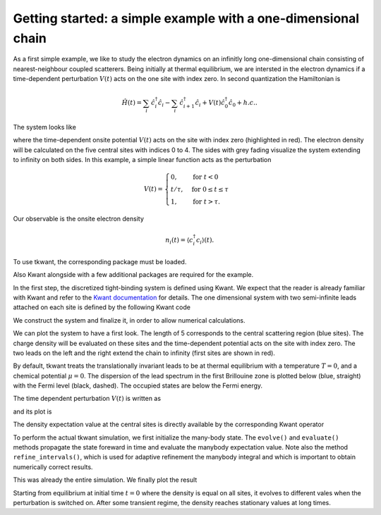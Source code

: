 .. _getting_started:

Getting started: a simple example with a one-dimensional chain
--------------------------------------------------------------

.. jupyter-execute::
    :hide-code:

    # suppress jupyter warnings messages when calling kwant.plot()
    import matplotlib.pyplot, matplotlib.backends


As a first simple example, we like to study the electron dynamics on an infinitly long
one-dimensional chain consisting of nearest-neighbour coupled scatterers. 
Being initially at thermal equilibrium, we are intersted in the electron
dynamics if a time-dependent perturbation :math:`V(t)` acts on the one site
with index zero. In second quantization the Hamiltonian is

.. math::

       \hat{H}(t) =  \sum_{i}  \, \hat{c}^\dagger_i \hat{c}_i - \sum_{i}  \, \hat{c}^\dagger_{i+1} \hat{c}_{i} + V(t)\hat{c}^\dagger_0 \hat{c}_0 + h.c. .


The system looks like

.. image:: toy.png
    :width: 500px

where the time-dependent onsite potential :math:`V(t)` acts on the site with index zero
(highlighted in red). The electron density will be calculated on the five central sites
with indices 0 to 4. The sides with grey fading visualize the system extending to infinity on both sides.
In this example, a simple linear function acts as the perturbation

.. math::

       V(t) =
        \begin{cases}
        0, & \text{for } t < 0\\
        t / \tau  , & \text{for } 0 \leq t \leq \tau \\
        1 , & \text{for } t > \tau .
        \end{cases}

Our observable is the onsite electron density

.. math::

    n_{i}(t) = \langle c^\dagger_i c_i \rangle(t).


.. jupyter-execute::
    :hide-code:

    import warnings
    warnings.simplefilter('ignore')  # cache possibly performance warning

To use tkwant, the corresponding package must be loaded.

.. jupyter-execute::

    import tkwant

Also Kwant alongside with a few additional packages are required for the example.

.. jupyter-execute::

    import kwant
    import numpy as np
    import matplotlib.pyplot as plt

.. jupyter-execute::
    :hide-code:

    %matplotlib inline

In the first step, the discretized tight-binding system is defined using Kwant.
We expect that the reader is already familiar with Kwant and refer
to the  `Kwant documentation <https://kwant-project.org/doc/1/>`_ for details. 
The one dimensional system with two semi-infinite leads attached on each site
is defined by the following Kwant code

.. jupyter-execute::

    def make_system(length):

        def onsite_potential(site, time):
            return 1 + v(time)  # one is the static onsite element

        # system building
        lat = kwant.lattice.square(a=1, norbs=1)
        syst = kwant.Builder()

        # central scattering region
        syst[(lat(x, 0) for x in range(length))] = 1
        syst[lat.neighbors()] = -1
        # time dependent onsite-potential V(t) at leftmost site
        syst[lat(0, 0)] = onsite_potential

        # add leads
        sym = kwant.TranslationalSymmetry((-1, 0))
        lead_left = kwant.Builder(sym)
        lead_left[lat(0, 0)] = 1
        lead_left[lat.neighbors()] = -1
        syst.attach_lead(lead_left)
        syst.attach_lead(lead_left.reversed())

        return syst

We construct the system and finalize it, in order to allow numerical
calculations.

.. jupyter-execute::

    syst = make_system(length=5).finalized()

We can plot the system to have a first look.
The length of 5 corresponds to the central scattering region (blue sites).
The charge density will be evaluated on these sites and the
time-dependent potential acts on the site with index zero.
The two leads on the left and the right extend the chain to
infinity (first sites are shown in red).

.. jupyter-execute::

    kwant.plot(syst);


By default, tkwant treats the translationally invariant leads to be at
thermal equilibrium with a temperature :math:`T = 0`,
and a chemical potential :math:`\mu = 0`.
The dispersion of the lead spectrum in the first Brillouine zone is plotted below
(blue, straight) with the Fermi level (black, dashed). The occupied states
are below the Fermi energy.

.. jupyter-execute::

    chemical_potential = 0
    kwant.plotter.bands(syst.leads[0], show=False)
    plt.plot([-np.pi, np.pi], [chemical_potential] * 2, 'k--')
    plt.show()


The time dependent perturbation :math:`V(t)` is written as

.. jupyter-execute::

    def v(time, tau=8):
        if time < tau:
            return time / tau
        return 1

and its plot is

.. jupyter-execute::

    times = np.linspace(0, 20)
    plt.plot(times, [v(t) for t in times])
    plt.xlabel(r'time $t$')
    plt.ylabel(r'time-dependent perturbation $V(t)$')
    plt.show()

The density expectation value at the central sites is directly available by the corresponding
Kwant operator

.. jupyter-execute::

    density_operator = kwant.operator.Density(syst)

To perform the actual tkwant simulation, we first initialize the
many-body state. The ``evolve()`` and ``evaluate()`` methods propagate
the state foreward in time and evaluate the manybody expectation value.
Note also the method ``refine_intervals()``,
which is used for adaptive refinement the manybody integral and which is important
to obtain numerically correct results.

.. jupyter-execute::

    state = tkwant.manybody.State(syst, tmax=max(times))

    densities = []
    for time in times:
        state.evolve(time)
        state.refine_intervals(rtol=1e-3, atol=1e-3)
        density = state.evaluate(density_operator)
        densities.append(density)

This was already the entire simulation. We finally plot the result

.. jupyter-execute::

    densities = np.array(densities).T
    for site, density in enumerate(densities):
        plt.plot(times, density, label='site {}'.format(site))
    plt.xlabel(r'time $t$')
    plt.ylabel(r'charge density $n$')
    plt.legend()
    plt.show()


Starting from equilibrium at initial time :math:`t = 0` where the density is equal
on all sites, it evolves to different vales when the perturbation is switched on.
After some transient regime, the density reaches stationary values at long times.


.. seealso::
    The complete source code of this example can be found in
    :download:`1d_wire_onsite.py <1d_wire_onsite.py>`

